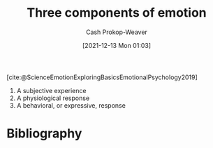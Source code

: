 :PROPERTIES:
:ID:       449940d4-8cd4-4b71-bf71-5bd719c7a6d0
:ROAM_REFS: [cite:@ScienceEmotionExploringBasicsEmotionalPsychology2019]
:LAST_MODIFIED: [2023-10-18 Wed 06:44]
:END:
#+title: Three components of emotion
#+hugo_custom_front_matter: :slug "449940d4-8cd4-4b71-bf71-5bd719c7a6d0"
#+filetags: :reference:
#+author: Cash Prokop-Weaver
#+date: [2021-12-13 Mon 01:03]

[cite:@ScienceEmotionExploringBasicsEmotionalPsychology2019]

1. A subjective experience
2. A physiological response
3. A behavioral, or expressive, response

* Flashcards :noexport:
:PROPERTIES:
:ANKI_DECK: Default
:END:

** Describe :fc:
:PROPERTIES:
:CREATED: [2022-11-15 Tue 08:02]
:FC_CREATED: 2022-11-15T16:02:58Z
:FC_TYPE:  double
:ID:       e1ab7c84-99d1-4c2c-a5cb-263440c96684
:END:
:REVIEW_DATA:
| position | ease | box | interval | due                  |
|----------+------+-----+----------+----------------------|
| front    | 1.90 |   9 |   249.88 | 2024-06-24T10:51:05Z |
| back     | 2.50 |   7 |   315.16 | 2024-05-16T18:27:22Z |
:END:

[[id:449940d4-8cd4-4b71-bf71-5bd719c7a6d0][Three components of emotion]]

*** Back
1. A subjective experience
2. A physiological response
3. A behavioral, or expressive, response
*** Source
[cite:@ScienceEmotionExploringBasicsEmotionalPsychology2019]
* Bibliography
#+print_bibliography:
